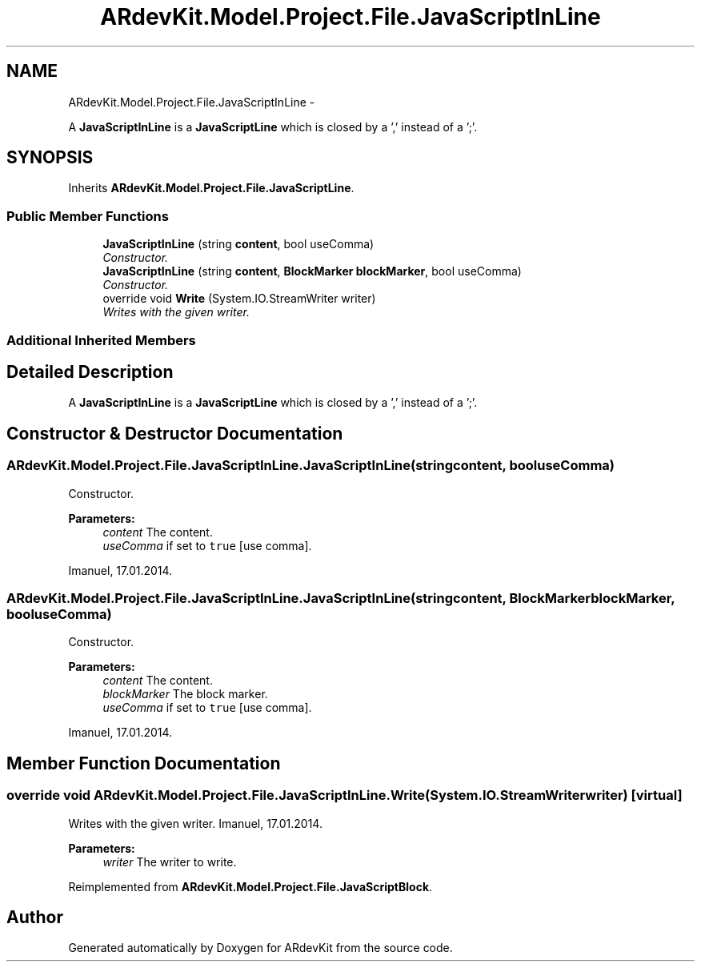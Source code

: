 .TH "ARdevKit.Model.Project.File.JavaScriptInLine" 3 "Sun Mar 2 2014" "Version 0.2" "ARdevKit" \" -*- nroff -*-
.ad l
.nh
.SH NAME
ARdevKit.Model.Project.File.JavaScriptInLine \- 
.PP
A \fBJavaScriptInLine\fP is a \fBJavaScriptLine\fP which is closed by a ',' instead of a ';'\&.  

.SH SYNOPSIS
.br
.PP
.PP
Inherits \fBARdevKit\&.Model\&.Project\&.File\&.JavaScriptLine\fP\&.
.SS "Public Member Functions"

.in +1c
.ti -1c
.RI "\fBJavaScriptInLine\fP (string \fBcontent\fP, bool useComma)"
.br
.RI "\fIConstructor\&. \fP"
.ti -1c
.RI "\fBJavaScriptInLine\fP (string \fBcontent\fP, \fBBlockMarker\fP \fBblockMarker\fP, bool useComma)"
.br
.RI "\fIConstructor\&. \fP"
.ti -1c
.RI "override void \fBWrite\fP (System\&.IO\&.StreamWriter writer)"
.br
.RI "\fIWrites with the given writer\&. \fP"
.in -1c
.SS "Additional Inherited Members"
.SH "Detailed Description"
.PP 
A \fBJavaScriptInLine\fP is a \fBJavaScriptLine\fP which is closed by a ',' instead of a ';'\&. 


.SH "Constructor & Destructor Documentation"
.PP 
.SS "ARdevKit\&.Model\&.Project\&.File\&.JavaScriptInLine\&.JavaScriptInLine (stringcontent, booluseComma)"

.PP
Constructor\&. 
.PP
\fBParameters:\fP
.RS 4
\fIcontent\fP The content\&.
.br
\fIuseComma\fP if set to \fCtrue\fP [use comma]\&.
.RE
.PP
.PP
Imanuel, 17\&.01\&.2014\&. 
.SS "ARdevKit\&.Model\&.Project\&.File\&.JavaScriptInLine\&.JavaScriptInLine (stringcontent, \fBBlockMarker\fPblockMarker, booluseComma)"

.PP
Constructor\&. 
.PP
\fBParameters:\fP
.RS 4
\fIcontent\fP The content\&.
.br
\fIblockMarker\fP The block marker\&.
.br
\fIuseComma\fP if set to \fCtrue\fP [use comma]\&.
.RE
.PP
.PP
Imanuel, 17\&.01\&.2014\&. 
.SH "Member Function Documentation"
.PP 
.SS "override void ARdevKit\&.Model\&.Project\&.File\&.JavaScriptInLine\&.Write (System\&.IO\&.StreamWriterwriter)\fC [virtual]\fP"

.PP
Writes with the given writer\&. Imanuel, 17\&.01\&.2014\&. 
.PP
\fBParameters:\fP
.RS 4
\fIwriter\fP The writer to write\&. 
.RE
.PP

.PP
Reimplemented from \fBARdevKit\&.Model\&.Project\&.File\&.JavaScriptBlock\fP\&.

.SH "Author"
.PP 
Generated automatically by Doxygen for ARdevKit from the source code\&.
